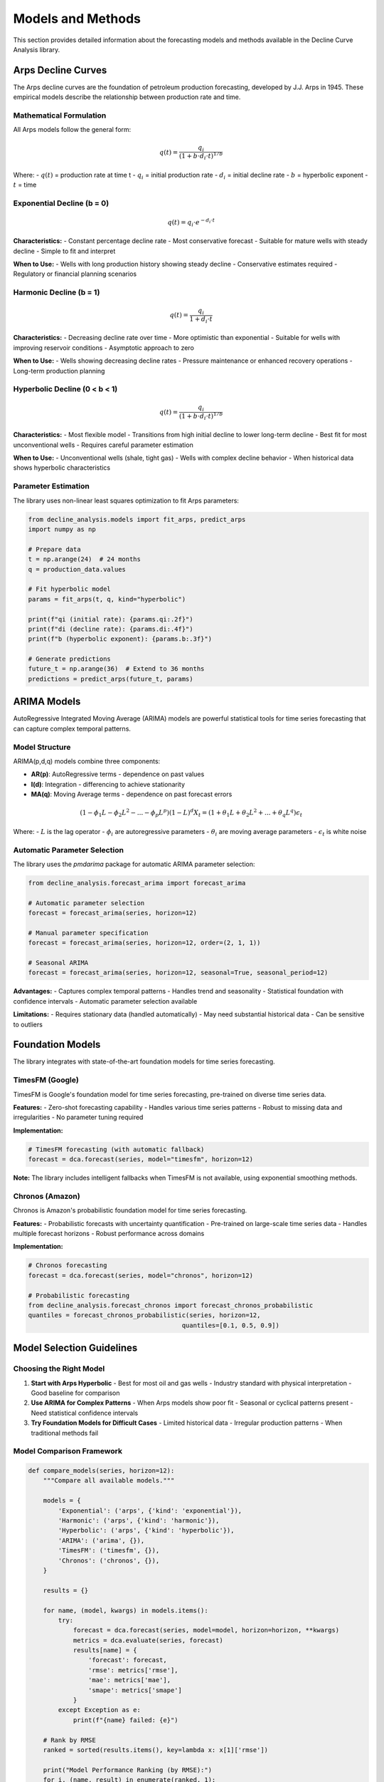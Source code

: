 Models and Methods
==================

This section provides detailed information about the forecasting models and methods available in the Decline Curve Analysis library.

Arps Decline Curves
--------------------

The Arps decline curves are the foundation of petroleum production forecasting, developed by J.J. Arps in 1945. These empirical models describe the relationship between production rate and time.

Mathematical Formulation
~~~~~~~~~~~~~~~~~~~~~~~~

All Arps models follow the general form:

.. math::

   q(t) = \frac{q_i}{(1 + b \cdot d_i \cdot t)^{1/b}}

Where:
- :math:`q(t)` = production rate at time t
- :math:`q_i` = initial production rate
- :math:`d_i` = initial decline rate
- :math:`b` = hyperbolic exponent
- :math:`t` = time

Exponential Decline (b = 0)
~~~~~~~~~~~~~~~~~~~~~~~~~~~

.. math::

   q(t) = q_i \cdot e^{-d_i \cdot t}

**Characteristics:**
- Constant percentage decline rate
- Most conservative forecast
- Suitable for mature wells with steady decline
- Simple to fit and interpret

**When to Use:**
- Wells with long production history showing steady decline
- Conservative estimates required
- Regulatory or financial planning scenarios

Harmonic Decline (b = 1)
~~~~~~~~~~~~~~~~~~~~~~~~

.. math::

   q(t) = \frac{q_i}{1 + d_i \cdot t}

**Characteristics:**
- Decreasing decline rate over time
- More optimistic than exponential
- Suitable for wells with improving reservoir conditions
- Asymptotic approach to zero

**When to Use:**
- Wells showing decreasing decline rates
- Pressure maintenance or enhanced recovery operations
- Long-term production planning

Hyperbolic Decline (0 < b < 1)
~~~~~~~~~~~~~~~~~~~~~~~~~~~~~~

.. math::

   q(t) = \frac{q_i}{(1 + b \cdot d_i \cdot t)^{1/b}}

**Characteristics:**
- Most flexible model
- Transitions from high initial decline to lower long-term decline
- Best fit for most unconventional wells
- Requires careful parameter estimation

**When to Use:**
- Unconventional wells (shale, tight gas)
- Wells with complex decline behavior
- When historical data shows hyperbolic characteristics

Parameter Estimation
~~~~~~~~~~~~~~~~~~~~

The library uses non-linear least squares optimization to fit Arps parameters:

.. code-block:: python

   from decline_analysis.models import fit_arps, predict_arps
   import numpy as np
   
   # Prepare data
   t = np.arange(24)  # 24 months
   q = production_data.values
   
   # Fit hyperbolic model
   params = fit_arps(t, q, kind="hyperbolic")
   
   print(f"qi (initial rate): {params.qi:.2f}")
   print(f"di (decline rate): {params.di:.4f}")
   print(f"b (hyperbolic exponent): {params.b:.3f}")
   
   # Generate predictions
   future_t = np.arange(36)  # Extend to 36 months
   predictions = predict_arps(future_t, params)

ARIMA Models
------------

AutoRegressive Integrated Moving Average (ARIMA) models are powerful statistical tools for time series forecasting that can capture complex temporal patterns.

Model Structure
~~~~~~~~~~~~~~~

ARIMA(p,d,q) models combine three components:

- **AR(p)**: AutoRegressive terms - dependence on past values
- **I(d)**: Integration - differencing to achieve stationarity  
- **MA(q)**: Moving Average terms - dependence on past forecast errors

.. math::

   (1 - \phi_1 L - \phi_2 L^2 - ... - \phi_p L^p)(1-L)^d X_t = (1 + \theta_1 L + \theta_2 L^2 + ... + \theta_q L^q)\epsilon_t

Where:
- :math:`L` is the lag operator
- :math:`\phi_i` are autoregressive parameters
- :math:`\theta_i` are moving average parameters
- :math:`\epsilon_t` is white noise

Automatic Parameter Selection
~~~~~~~~~~~~~~~~~~~~~~~~~~~~~

The library uses the `pmdarima` package for automatic ARIMA parameter selection:

.. code-block:: python

   from decline_analysis.forecast_arima import forecast_arima
   
   # Automatic parameter selection
   forecast = forecast_arima(series, horizon=12)
   
   # Manual parameter specification
   forecast = forecast_arima(series, horizon=12, order=(2, 1, 1))
   
   # Seasonal ARIMA
   forecast = forecast_arima(series, horizon=12, seasonal=True, seasonal_period=12)

**Advantages:**
- Captures complex temporal patterns
- Handles trend and seasonality
- Statistical foundation with confidence intervals
- Automatic parameter selection available

**Limitations:**
- Requires stationary data (handled automatically)
- May need substantial historical data
- Can be sensitive to outliers

Foundation Models
-----------------

The library integrates with state-of-the-art foundation models for time series forecasting.

TimesFM (Google)
~~~~~~~~~~~~~~~~

TimesFM is Google's foundation model for time series forecasting, pre-trained on diverse time series data.

**Features:**
- Zero-shot forecasting capability
- Handles various time series patterns
- Robust to missing data and irregularities
- No parameter tuning required

**Implementation:**

.. code-block:: python

   # TimesFM forecasting (with automatic fallback)
   forecast = dca.forecast(series, model="timesfm", horizon=12)

**Note:** The library includes intelligent fallbacks when TimesFM is not available, using exponential smoothing methods.

Chronos (Amazon)
~~~~~~~~~~~~~~~~

Chronos is Amazon's probabilistic foundation model for time series forecasting.

**Features:**
- Probabilistic forecasts with uncertainty quantification
- Pre-trained on large-scale time series data
- Handles multiple forecast horizons
- Robust performance across domains

**Implementation:**

.. code-block:: python

   # Chronos forecasting
   forecast = dca.forecast(series, model="chronos", horizon=12)
   
   # Probabilistic forecasting
   from decline_analysis.forecast_chronos import forecast_chronos_probabilistic
   quantiles = forecast_chronos_probabilistic(series, horizon=12, 
                                            quantiles=[0.1, 0.5, 0.9])

Model Selection Guidelines
--------------------------

Choosing the Right Model
~~~~~~~~~~~~~~~~~~~~~~~~

1. **Start with Arps Hyperbolic**
   - Best for most oil and gas wells
   - Industry standard with physical interpretation
   - Good baseline for comparison

2. **Use ARIMA for Complex Patterns**
   - When Arps models show poor fit
   - Seasonal or cyclical patterns present
   - Need statistical confidence intervals

3. **Try Foundation Models for Difficult Cases**
   - Limited historical data
   - Irregular production patterns
   - When traditional methods fail

Model Comparison Framework
~~~~~~~~~~~~~~~~~~~~~~~~~~

.. code-block:: python

   def compare_models(series, horizon=12):
       """Compare all available models."""
       
       models = {
           'Exponential': ('arps', {'kind': 'exponential'}),
           'Harmonic': ('arps', {'kind': 'harmonic'}),
           'Hyperbolic': ('arps', {'kind': 'hyperbolic'}),
           'ARIMA': ('arima', {}),
           'TimesFM': ('timesfm', {}),
           'Chronos': ('chronos', {}),
       }
       
       results = {}
       
       for name, (model, kwargs) in models.items():
           try:
               forecast = dca.forecast(series, model=model, horizon=horizon, **kwargs)
               metrics = dca.evaluate(series, forecast)
               results[name] = {
                   'forecast': forecast,
                   'rmse': metrics['rmse'],
                   'mae': metrics['mae'],
                   'smape': metrics['smape']
               }
           except Exception as e:
               print(f"{name} failed: {e}")
       
       # Rank by RMSE
       ranked = sorted(results.items(), key=lambda x: x[1]['rmse'])
       
       print("Model Performance Ranking (by RMSE):")
       for i, (name, result) in enumerate(ranked, 1):
           print(f"{i}. {name}: RMSE={result['rmse']:.2f}, "
                 f"MAE={result['mae']:.2f}, SMAPE={result['smse']:.2f}%")
       
       return results

Validation and Testing
----------------------

Cross-Validation
~~~~~~~~~~~~~~~~

Proper model validation is crucial for reliable forecasts:

.. code-block:: python

   def time_series_cv(series, model, n_splits=5, horizon=6):
       """Time series cross-validation."""
       
       results = []
       total_length = len(series)
       test_size = total_length // (n_splits + 1)
       
       for i in range(n_splits):
           # Split data
           split_point = test_size * (i + 2)
           train = series.iloc[:split_point-horizon]
           test = series.iloc[split_point-horizon:split_point]
           
           if len(train) < 12 or len(test) == 0:
               continue
           
           # Generate forecast
           if model == 'arps':
               forecast = dca.forecast(train, model=model, kind='hyperbolic', 
                                     horizon=len(test))
           else:
               forecast = dca.forecast(train, model=model, horizon=len(test))
           
           # Evaluate
           forecast_part = forecast.iloc[len(train):len(train)+len(test)]
           metrics = dca.evaluate(test, forecast_part)
           results.append(metrics)
       
       # Average results
       avg_metrics = {
           'rmse': np.mean([r['rmse'] for r in results]),
           'mae': np.mean([r['mae'] for r in results]),
           'smape': np.mean([r['smape'] for r in results])
       }
       
       return avg_metrics

Out-of-Sample Testing
~~~~~~~~~~~~~~~~~~~~~

.. code-block:: python

   def out_of_sample_test(series, model, test_months=6):
       """Hold out last N months for testing."""
       
       train = series.iloc[:-test_months]
       test = series.iloc[-test_months:]
       
       # Generate forecast
       if model == 'arps':
           forecast = dca.forecast(train, model=model, kind='hyperbolic', 
                                 horizon=test_months)
       else:
           forecast = dca.forecast(train, model=model, horizon=test_months)
       
       # Extract forecast portion
       forecast_part = forecast.iloc[len(train):]
       
       # Evaluate
       metrics = dca.evaluate(test, forecast_part)
       
       print(f"Out-of-sample performance ({test_months} months):")
       print(f"RMSE: {metrics['rmse']:.2f}")
       print(f"MAE: {metrics['mae']:.2f}")
       print(f"SMAPE: {metrics['smape']:.2f}%")
       
       return metrics

Best Practices
--------------

Data Preparation
~~~~~~~~~~~~~~~~

1. **Ensure Regular Intervals**: Monthly data is typically best
2. **Handle Missing Values**: Remove or interpolate gaps carefully
3. **Check for Outliers**: Extreme values can skew model fits
4. **Sufficient History**: Minimum 12-24 data points recommended

Model Fitting
~~~~~~~~~~~~~

1. **Start Simple**: Begin with exponential Arps, then increase complexity
2. **Check Residuals**: Look for patterns in forecast errors
3. **Validate Parameters**: Ensure physically reasonable values
4. **Consider Uncertainty**: Use multiple models or confidence intervals

Forecast Interpretation
~~~~~~~~~~~~~~~~~~~~~~

1. **Understand Limitations**: All models are approximations
2. **Consider Business Context**: Some errors are more costly than others
3. **Update Regularly**: Incorporate new data as it becomes available
4. **Communicate Uncertainty**: Provide ranges, not just point estimates

Common Pitfalls
~~~~~~~~~~~~~~~

1. **Overfitting**: Complex models may not generalize well
2. **Extrapolation**: Be cautious with long-term forecasts
3. **Parameter Instability**: Check sensitivity to data changes
4. **Ignoring Physics**: Ensure forecasts make physical sense

For practical examples, see the :doc:`examples` section. For detailed API information, refer to the :doc:`api/models` documentation.
